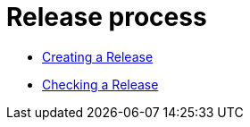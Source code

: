 [[ApacheRelease]]
= Release process

* xref:apache-release/creating-a-release.adoc[Creating a Release]
* xref:apache-release/checking-a-release.adoc[Checking a Release]